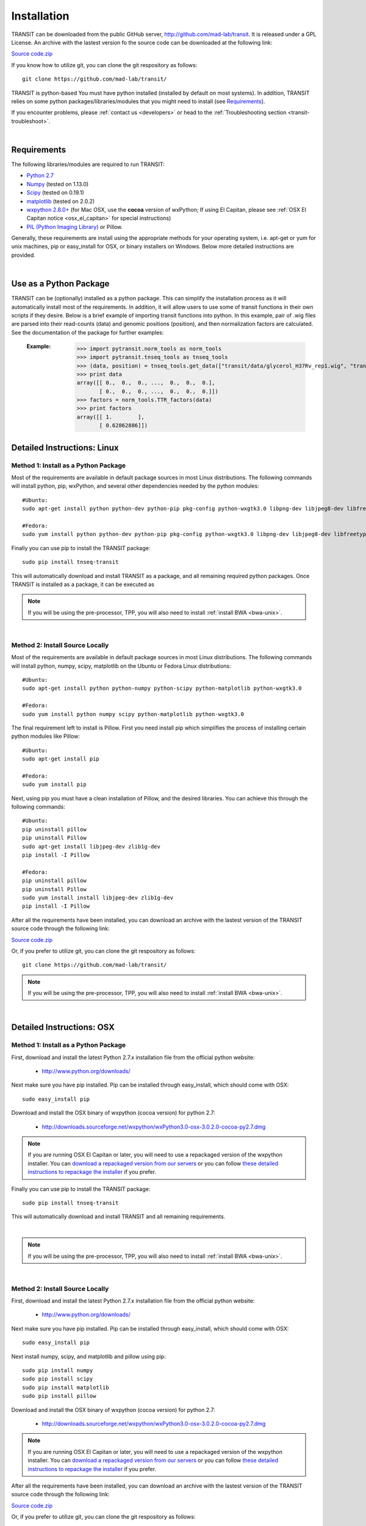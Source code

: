 

.. _install-link:

Installation
============
TRANSIT can be downloaded from the public GitHub server,
`http://github.com/mad-lab/transit <http://github.com/mad-lab/transit>`_. It is released under a GPL
License. An archive with the lastest version fo the source code can be downloaded at the following link:


`Source code.zip <https://github.com/mad-lab/transit/archive/master.zip>`_



If you know how to utilize git, you can clone the git respository as follows:

::


    git clone https://github.com/mad-lab/transit/


TRANSIT is python-based You must have python installed (installed by
default on most systems). In addition, TRANSIT relies on some python
packages/libraries/modules that you might need to install (see `Requirements`_).

If you encounter problems, please :ref:`contact us <developers>` or head to the :ref:`Troubleshooting section <transit-troubleshoot>`.


|

Requirements
------------
The following libraries/modules are required to run TRANSIT:


+ `Python 2.7 <http://www.python.org>`_
+ `Numpy <http://www.numpy.org/>`_ (tested on 1.13.0)
+ `Scipy <http://www.scipy.org/>`_ (tested on 0.19.1)
+ `matplotlib <http://matplotlib.org/users/installing.html>`_ (tested on 2.0.2)
+ `wxpython 2.8.0+ <http://www.wxpython.org/>`_ (for Mac OSX, use the **cocoa** version of wxPython; If using El Capitan, please see :ref:`OSX El Capitan notice <osx_el_capitan>` for special instructions)
+ `PIL (Python Imaging Library) <http://www.pythonware.com/products/pil/>`_ or Pillow.


Generally, these requirements are install using the appropriate
methods for your operating system, i.e. apt-get or yum for unix
machines, pip or easy_install for OSX, or binary installers on
Windows. Below more detailed instructions are provided.

|



Use as a Python Package
-----------------------------------------------------


TRANSIT can be (optionally) installed as a python package. This can simplify the installation process as it will automatically install most of the requirements. In addition, it will allow users to use some of transit functions in their own scripts if they desire. Below is a brief example of importing transit functions into python. In this example, pair of .wig files are parsed into their read-counts (data) and genomic positions (position), and then normalization factors are calculated. See the documentation of the package for further examples:

    :Example:
        >>> import pytransit.norm_tools as norm_tools
        >>> import pytransit.tnseq_tools as tnseq_tools
        >>> (data, position) = tnseq_tools.get_data(["transit/data/glycerol_H37Rv_rep1.wig", "transit/data/glycerol_H37Rv_rep2.wig"])
        >>> print data
        array([[ 0.,  0.,  0., ...,  0.,  0.,  0.],
               [ 0.,  0.,  0., ...,  0.,  0.,  0.]])
        >>> factors = norm_tools.TTR_factors(data)
        >>> print factors
        array([[ 1.        ],
               [ 0.62862886]])

    .. seealso:: :class:`transit`






Detailed Instructions: Linux
----------------------------


Method 1: Install as a Python Package
~~~~~~~~~~~~~~~~~~~~~~~~~~~~~~~~~~~~~


Most of the requirements are available in default package sources in
most Linux distributions. The following commands will install python, pip, wxPython, and several other dependencies needed by the python modules:


::

    #Ubuntu:
    sudo apt-get install python python-dev python-pip pkg-config python-wxgtk3.0 libpng-dev libjpeg8-dev libfreetype6-dev

    #Fedora:
    sudo yum install python python-dev python-pip pkg-config python-wxgtk3.0 libpng-dev libjpeg8-dev libfreetype6-dev


Finally you can use pip to install the TRANSIT package:

::

    sudo pip install tnseq-transit

This will automatically download and install TRANSIT as a package, and all remaining required python packages. Once TRANSIT is installed as a package, it can be executed as


.. NOTE::
   If you will be using the pre-processor, TPP, you will also need to install :ref:`install BWA <bwa-unix>`.


|


Method 2: Install Source Locally
~~~~~~~~~~~~~~~~~~~~~~~~~~~~~~~~


Most of the requirements are available in default package sources in
most Linux distributions. The following commands will install python,
numpy, scipy, matplotlib on the Ubuntu or Fedora Linux distributions:

::


    #Ubuntu:
    sudo apt-get install python python-numpy python-scipy python-matplotlib python-wxgtk3.0

    #Fedora:
    sudo yum install python numpy scipy python-matplotlib python-wxgtk3.0


The final requirement left to install is Pillow. First you need
install pip which simplifies the process of installing certain python
modules like Pillow:


::


    #Ubuntu:
    sudo apt-get install pip

    #Fedora:
    sudo yum install pip


Next, using pip you must have a clean installation of Pillow, and the
desired libraries. You can achieve this through the following
commands:

::


    #Ubuntu:
    pip uninstall pillow
    pip uninstall Pillow
    sudo apt-get install libjpeg-dev zlib1g-dev
    pip install -I Pillow

    #Fedora:
    pip uninstall pillow
    pip uninstall Pillow
    sudo yum install install libjpeg-dev zlib1g-dev
    pip install -I Pillow




After all the requirements have been installed, you can download an archive with the lastest version of the TRANSIT source code through the following link:


`Source code.zip <https://github.com/mad-lab/transit/archive/master.zip>`_


Or, if you prefer to utilize git, you can clone the git respository as follows:

::

    git clone https://github.com/mad-lab/transit/



.. NOTE::
       If you will be using the pre-processor, TPP, you will also need to install :ref:`install BWA <bwa-unix>`.



|

Detailed Instructions: OSX
--------------------------





Method 1: Install as a Python Package
~~~~~~~~~~~~~~~~~~~~~~~~~~~~~~~~~~~~~


First, download and install the latest Python 2.7.x installation file from the official python website:



 + `http://www.python.org/downloads/ <http://www.python.org/downloads/>`_


Next make sure you have pip installed. Pip can be installed through easy_install, which should come with OSX:

::


    sudo easy_install pip


Download and install the OSX binary of wxpython (cocoa version) for python 2.7:

 + `http://downloads.sourceforge.net/wxpython/wxPython3.0-osx-3.0.2.0-cocoa-py2.7.dmg <http://downloads.sourceforge.net/wxpython/wxPython3.0-osx-3.0.2.0-cocoa-py2.7.dmg>`_

.. _osx_el_capitan:

.. NOTE::
   If you are running OSX El Capitan or later, you will need to use a repackaged version of the
   wxpython installer. You can `download a repackaged version from our servers <http://orca1.tamu.edu/essentiality/transit/wxPython3.0-osx-cocoa-py2.7_mad_elcapitan.pkg>`_ or you can follow `these detailed instructions to repackage the installer <http://davixx.fr/blog/2016/01/25/wxpython-on-os-x-el-capitan/>`_ if you prefer.




Finally you can use pip to install the TRANSIT package:


::

    sudo pip install tnseq-transit

This will automatically download and install TRANSIT and all remaining requirements.


|


.. NOTE::
   If you will be using the pre-processor, TPP, you will also need to install :ref:`install BWA <bwa-unix>`.

|


Method 2: Install Source Locally
~~~~~~~~~~~~~~~~~~~~~~~~~~~~~~~~

First, download and install the latest Python 2.7.x installation file from the official python website:


 + `http://www.python.org/downloads/ <http://www.python.org/downloads/>`_


Next make sure you have pip installed. Pip can be installed through easy_install, which should come with OSX:

::


    sudo easy_install pip


Next install numpy, scipy, and matplotlib and pillow using pip:

::


    sudo pip install numpy
    sudo pip install scipy
    sudo pip install matplotlib
    sudo pip install pillow


Download and install the OSX binary of wxpython (cocoa version) for python 2.7:


 + `http://downloads.sourceforge.net/wxpython/wxPython3.0-osx-3.0.2.0-cocoa-py2.7.dmg <http://downloads.sourceforge.net/wxpython/wxPython3.0-osx-3.0.2.0-cocoa-py2.7.dmg>`_

.. NOTE::
   If you are running OSX El Capitan or later, you will need to use a repackaged version of the
   wxpython installer. You can `download a repackaged version from our servers <http://orca1.tamu.edu/essentiality/transit/wxPython3.0-osx-cocoa-py2.7_mad_elcapitan.pkg>`_ or you can follow `these detailed instructions to repackage the installer <http://davixx.fr/blog/2016/01/25/wxpython-on-os-x-el-capitan/>`_ if you prefer.



After all the requirements have been installed, you can download an archive with the lastest version of the TRANSIT source code through the following link:


`Source code.zip <https://github.com/mad-lab/transit/archive/master.zip>`_


Or, if you prefer to utilize git, you can clone the git respository as follows:

::

    git clone https://github.com/mad-lab/transit/



.. NOTE::
     If you will be using the pre-processor, TPP, you will also need to install :ref:`install BWA <bwa-unix>`.



|

Detailed Instructions: Windows
------------------------------


Method 1: Install as a Python Package
~~~~~~~~~~~~~~~~~~~~~~~~~~~~~~~~~~~~~

First, download and install the latest Python 2.7.x installation file
from the official python website:


 + `http://www.python.org/downloads/ <http://www.python.org/downloads/>`_


Next, you will need to install pip. If you are using python 2.7.9+
then pip will come pre-installed and included in the default script
directory (i.e. C:\Python27\Scripts ). If you are using python 2.7.8
or older, you will need to manually install pip by downloading and
running the `get-pip.py <https://bootstrap.pypa.io/get-pip.py>`_ script:


::


    python.exe get-pip.py


Make sure that "wheel" is installed. This is necessary to allow you to
install .whl (wheel) files:

::

    pip.exe install wheel

Next install the transit package using pip:

::

    pip.exe install tnseq-transit




To use transit in GUI mode you will need to install wxPython versions 3.0 or earlier. We have provided .whl files which you can download and install below. (Note: Make sure to
choose the files that match your Windows version i.e. 32/64 bit)


  + `wxPython-3.0.2.0-cp27-none-win_amd64.whl <http://saclab.tamu.edu/essentiality/transit/wxPython-3.0.2.0-cp27-none-win_amd64.whl>`_ or `[32 bit] <http://saclab.tamu.edu/essentiality/transit/wxPython-3.0.2.0-cp27-none-win32.whl>`_


  + `wxPython_common-3.0.2.0-py2-none-any.whl <http://saclab.tamu.edu/essentiality/transit/wxPython_common-3.0.2.0-py2-none-any.whl>`_ or `[32 bit] <http://saclab.tamu.edu/essentiality/transit/wxPython_common-3.0.2.0-py2-none-any.whl>`_


Finally, install the files using pip:

::


    pip.exe install wxPython-3.0.2.0-cp27-none-win_amd64.whl
    pip.exe install wxPython_common-3.0.2.0-py2-none-any.whl


making sure to replace the name with the file you downloaded (i.e. 32bit vs 64 bit)


.. NOTE::
    If you will be using the pre-processor, TPP, you will also need to install :ref:`install BWA <bwa-win>`.




Method 2: Install Source Locally
~~~~~~~~~~~~~~~~~~~~~~~~~~~~~~~~

First, download and install the latest Python 2.7.x installation file
from the official python website:


 + `http://www.python.org/downloads/ <http://www.python.org/downloads/>`_


Next, you will need to install pip. If you are using python 2.7.9+
then pip will come pre-installed and included in the default script
directory (i.e. C:\Python27\Scripts ). If you are using python 2.7.8
or older, you will need to manually install pip by downloading and
running the `get-pip.py <https://bootstrap.pypa.io/get-pip.py>`_ script:


::


    python.exe get-pip.py


Make sure that "wheel" is installed. This is necessary to allow you to
install .whl (wheel) files:

::


    pip.exe install wheel


Download the .whl files for all the requirements (Note: Make sure to
choose the files that match your Windows version i.e. 32/64 bit)

  + `numpy-1.9.2+mkl-cp27-none-win_amd64.whl <http://saclab.tamu.edu/essentiality/transit/numpy-1.9.2+mkl-cp27-none-win_amd64.whl>`_ or `[32 bit] <http://saclab.tamu.edu/essentiality/transit/numpy-1.9.2+mkl-cp27-none-win32.whl>`_


  + `scipy-0.15.1-cp27-none-win_amd64.whl <http://saclab.tamu.edu/essentiality/transit/scipy-0.15.1-cp27-none-win_amd64.whl>`_ or `[32 bit] <http://saclab.tamu.edu/essentiality/transit/scipy-0.15.1-cp27-none-win32.whl>`_


  + `matplotlib-1.4.3-cp27-none-win_amd64.whl <http://saclab.tamu.edu/essentiality/transit/matplotlib-1.4.3-cp27-none-win_amd64.whl>`_ or `[32 bit] <http://saclab.tamu.edu/essentiality/transit/matplotlib-1.4.3-cp27-none-win32.whl>`_


  + `Pillow-2.8.2-cp27-none-win_amd64.whl <http://saclab.tamu.edu/essentiality/transit/Pillow-2.8.2-cp27-none-win_amd64.whl>`_ or `[32 bit] <http://saclab.tamu.edu/essentiality/transit/Pillow-2.8.2-cp27-none-win32.whl>`_


  + `wxPython-3.0.2.0-cp27-none-win_amd64.whl <http://saclab.tamu.edu/essentiality/transit/wxPython-3.0.2.0-cp27-none-win_amd64.whl>`_ or `[32 bit] <http://saclab.tamu.edu/essentiality/transit/wxPython-3.0.2.0-cp27-none-win32.whl>`_


  + `wxPython_common-3.0.2.0-py2-none-any.whl <http://saclab.tamu.edu/essentiality/transit/wxPython_common-3.0.2.0-py2-none-any.whl>`_ or `[32 bit] <http://saclab.tamu.edu/essentiality/transit/wxPython_common-3.0.2.0-py2-none-any.whl>`_






Source: These files were obtained from the `Unofficial Windows Binaries for Python Extension Packages by Christoph Gohlke, Laboratory for Fluorescence Dynamics, University of California, Irvine. <http://www.lfd.uci.edu/~gohlke/pythonlibs/>`_


Finally, install the files using pip:

::


    pip.exe install numpy-1.9.2+mkl-cp27-none-win_amd64.whl
    pip.exe install scipy-0.15.1-cp27-none-win_amd64.whl
    pip.exe install matplotlib-1.4.3-cp27-none-win_amd64.whl
    pip.exe install Pillow-2.8.1-cp27-none-win_amd64.whl
    pip.exe install wxPython-3.0.2.0-cp27-none-win_amd64.whl
    pip.exe install wxPython_common-3.0.2.0-py2-none-any.whl



After all the requirements have been installed, you can download an archive with the lastest version of the TRANSIT source code through the following link:


`Source code.zip <https://github.com/mad-lab/transit/archive/master.zip>`_


Or, if you prefer to utilize git, you can clone the git respository as follows:

::

    git clone https://github.com/mad-lab/transit/




.. NOTE::
       If you will be using the pre-processor, TPP, you will also need to install :ref:`install BWA <bwa-win>`.


|


Optional: Install BWA to use with TPP pre-processor
---------------------------------------------------

If you will be using the pre-processor, TPP, you will also need to install `BWA <http://bio-bwa.sourceforge.net/>`_.




.. _bwa-unix:

Linux & OSX Instructions
~~~~~~~~~~~~~~~~~~~~~~~~

Download the source files:


 + `http://sourceforge.net/projects/bio-bwa/files/ <http://sourceforge.net/projects/bio-bwa/files/>`_


Extract the files:

::


    tar -xvjf bwa-0.7.12.tar.bz2


Go to the directory with the extracted source-code, and run make to create the executable files:

::


    cd bwa-0.7.12
    make


.. _bwa-win:

Windows Instructions
~~~~~~~~~~~~~~~~~~~~

For Windows, we provide a windows executable (.exe) for Windows 64 bit:

  + `bwa-0.7.12_windows.zip <http://saclab.tamu.edu/essentiality/transit/bwa-0.7.12_windows.zip>`_



The 32-bit version of Windows is not recommended as it is limited in the amount of system memory that can be used.


|

|
----

|

|

.. _transit-upgrade:

Upgrading
---------

The process of upgrading transit will depend on how you installed transit initially.



Method 1: Upgrading package installation
~~~~~~~~~~~~~~~~~~~~~~~~~~~~~~~~~~~~~~~~


If you installed TRANSIT as a package, then to upgrade, simply use pip to install tnseq-transit again, but this time include the '--upgrade' flag. For example:


::

    sudo pip install tnseq-transit

This will automatically download and install the latest version of TRANSIT, as well as upgrade any of its requirements if necessary for compatability.




Method 2: Upgrading source installation
~~~~~~~~~~~~~~~~~~~~~~~~~~~~~~~~~~~~~~~~

If you installed TRANSIT by downloading the raw source, then you can upgrade TRANSIT simply by replacing the old source code with the latest version. You can obtain a .zip archive with the latest version of the source through the following link:

https://github.com/mad-lab/transit/archive/master.zip

Simply exctract the code, and replace your existing files or delete the directory with the old source doe and use the newest version.


|

|
----


|

|



.. _transit-troubleshoot:

Troubleshooting
---------------

|

1. Gtk-ERROR \*\*: GTK+ 2.x symbols detected
~~~~~~~~~~~~~~~~~~~~~~~~~~~~~~~~~~~~~~~~~~~~


This error can occur if you have GTK2 already installed and then install wxPython version 3.0+. To fix this, please try installing version 2.8 of wxPython or install a new version of GTK3. More information on this error to come. 


|

2. wxPython & OSX: "The Installer could not install the software because there was no software found to install."
~~~~~~~~~~~~~~~~~~~~~~~~~~~~~~~~~~~~~~~~~~~~~~~~~~~~~~~~~~~~~~~~~~~~~~~~~~~~~~~~~~~~~~~~~~~~~~~~~~~~~~~~~~~~~~~~~~

If you are running OSX El Capitan or later, you will need to use a repackaged
version of the wxpython installer as OSX El Capitan has removed support for older packaging methods still used by wxPython. You can `download a repackaged version of wxPython
from our servers <http://orca1.tamu.edu/essentiality/transit/wxPython3.0-osx-cocoa-py2.7_mad_elcapitan.pkg>`_ or you can follow `these detailed instructions to repackage the installer <http://davixx.fr/blog/2016/01/25/wxpython-on-os-x-el-capitan/>`_ if you prefer.


|

3. No window appears when running in GUI mode.
~~~~~~~~~~~~~~~~~~~~~~~~~~~~~~~~~~~~~~~~~~~~~~


This problem is likely due to running OSX and previously unsuported versions of matplotlib.
Please upgrade matplotlib to the latest version using:

::

    pip install 'matplotlib' --upgrade


|

4. Unable to locate package python-wxgtk3.0
~~~~~~~~~~~~~~~~~~~~~~~~~~~~~~~~~~~~~~~~~~~

Your version of Linux might not have the repository address that includes python-wxgtk3.0. You can attempt to install version 2.8 instead:

::

    sudo apt-get install python-wxgtk2.8



or you can add the repository that includes version 3.0 and install it:

::

    # Add repo for 14.04
    sudo add-apt-repository "deb http://archive.ubuntu.com/ubuntu utopic main restricted universe"

    #Update repo information
    sudo apt-get update

    #Install wxPython 3.0
    sudo apt-get install python-wxgtk3.0

    #Remove repo to prevent version conflicts
    sudo add-apt-repository --remove "deb http://archive.ubuntu.com/ubuntu utopic main restricted universe"


|

5. pip: SystemError: Cannot compile 'Python.h'.
~~~~~~~~~~~~~~~~~~~~~~~~~~~~~~~~~~~~~~~~~~~~~~~

This occurs when you do not have the development libraries for python. You can fix this by installing the python-dev packages:


::

    sudo apt-get install python-dev


|

6. pip: "The following required packages can not be built: freetype,png," etc.
~~~~~~~~~~~~~~~~~~~~~~~~~~~~~~~~~~~~~~~~~~~~~~~~~~~~~~~~~~~~~~~~~~~~~~~~~~~~~~

This occurs when you do not have some dependencies that are necessary to build some of the python modules TRANSIT requires (usually matplotlib). Installing the following linux dependencies should fix this:

::

    sudo apt-get install libpng-dev libjpeg8-dev libfreetype6-dev


|

7. pip: "No lapack/blas resources found"
~~~~~~~~~~~~~~~~~~~~~~~~~~~~~~~~~~~~~~~~

This occurs when you do not have some dependencies that are necessary to build some of the python modules TRANSIT requires (usually numpy/scipy). Installing the following linux dependencies should fix this:


::

    sudo apt-get install libblas-dev liblapack-dev libatlas-base-dev gfortran


|

8. "resources.ContextualVersionConflict (six 1.5.2)..."
~~~~~~~~~~~~~~~~~~~~~~~~~~~~~~~~~~~~~~~~~~~~~~~~~~~~~~~

This occurs some of the python modules are out of date. You can use pip to upgrade them as follows:


::

    sudo pip install six --upgrade
